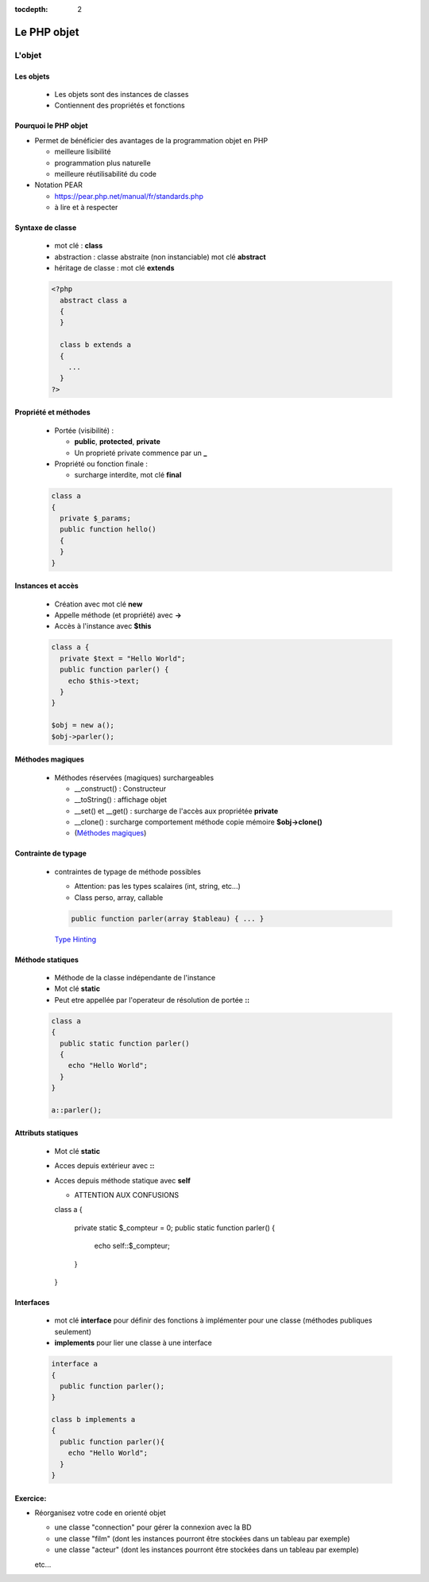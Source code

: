 :tocdepth: 2

========================================
 Le PHP objet
========================================

L'objet
=======

Les objets
++++++++++

  - Les objets sont des instances de classes
  - Contiennent des propriétés et fonctions

Pourquoi le PHP objet
+++++++++++++++++++++

* Permet de bénéficier des avantages de la programmation objet en PHP

  - meilleure lisibilité
  - programmation plus naturelle
  - meilleure réutilisabilité du code
  
* Notation PEAR

  - https://pear.php.net/manual/fr/standards.php
  - à lire et à respecter
  
Syntaxe de classe
+++++++++++++++++

  - mot clé : **class**
  - abstraction : classe abstraite (non instanciable) mot clé **abstract**
  - héritage de classe : mot clé **extends**
  
  .. code:: php

    <?php
      abstract class a 
      { 
      } 

      class b extends a
      { 
        ...
      }     
    ?>

Propriété et méthodes
+++++++++++++++++++++
  
  * Portée (visibilité) : 

    - **public**, **protected**, **private**
    - Un proprieté private commence par un **_**
    
  * Propriété ou fonction finale : 

    - surcharge interdite, mot clé **final**
  
  .. code:: php

      class a 
      {
        private $_params;
        public function hello()
        { 
        }
      }

Instances et accès
++++++++++++++++++

  - Création avec mot clé **new**
  - Appelle méthode (et propriété) avec **->**
  - Accès à l'instance avec **$this**

  .. code:: php

      class a {
        private $text = "Hello World";
        public function parler() {
          echo $this->text;
        }
      }

      $obj = new a();
      $obj->parler();
  
Méthodes magiques
+++++++++++++++++

  - Méthodes réservées (magiques) surchargeables

    * __construct() : Constructeur 
    * __toString() : affichage objet
    * __set() et __get() : surcharge de l'accès aux propriétée **private**
    * __clone() : surcharge comportement méthode copie mémoire **$obj->clone()**
    * (`Méthodes magiques`_)

Contrainte de typage
++++++++++++++++++++

  - contraintes de typage de méthode possibles

    * Attention: pas les types scalaires (int, string, etc...)
    * Class perso, array, callable
    
    .. code:: php

      public function parler(array $tableau) { ... }
    
    `Type Hinting`_

.. _Méthodes magiques: http://php.net/manual/fr/language.oop5.magic.php
.. _Type Hinting: http://php.net/manual/fr/language.oop5.typehinting.php


Méthode statiques
+++++++++++++++++

  * Méthode de la classe indépendante de l'instance
  * Mot clé **static**
  * Peut etre appellée par l'operateur de résolution de portée **::**

  .. code:: php

    class a
    {
      public static function parler() 
      {
        echo "Hello World";
      }
    }

    a::parler();

Attributs statiques
+++++++++++++++++++

  * Mot clé **static**
  * Acces depuis extérieur avec **::**
  * Acces depuis méthode statique avec **self**

    - ATTENTION AUX CONFUSIONS

    .. code:: php

    class a
    {
      private static $_compteur = 0;
      public static function parler() 
      {
        echo self::$_compteur;
      }
    }

Interfaces
++++++++++

  - mot clé **interface** pour définir des fonctions à implémenter pour une classe (méthodes publiques seulement)
  - **implements** pour lier une classe à une interface

  .. code:: php

    interface a
    {
      public function parler();
    }

    class b implements a
    {
      public function parler(){
        echo "Hello World";
      }
    }

Exercice:
+++++++++

* Réorganisez votre code en orienté objet

  - une classe "connection" pour gérer la connexion avec la BD
  - une classe "film" (dont les instances pourront être stockées dans un tableau par exemple)
  - une classe "acteur" (dont les instances pourront être stockées dans un tableau par exemple)
  etc...
